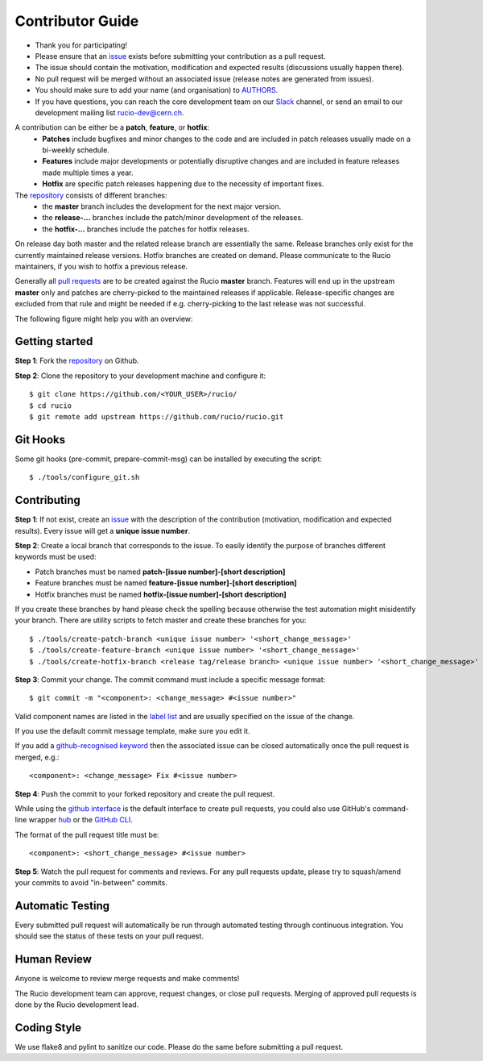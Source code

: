=================
Contributor Guide
=================

* Thank you for participating!
* Please ensure that an `issue <https://github.com/rucio/rucio/issues/new>`_ exists before submitting your contribution as a pull request.
* The issue should contain the motivation, modification and expected results (discussions usually happen there).
* No pull request will be merged without an associated issue (release notes are generated from issues).
* You should make sure to add your name (and organisation) to `AUTHORS <AUTHORS.rst>`_.
* If you have questions, you can reach the core development team on our `Slack <https://rucio.slack.com/>`_ channel, or send an email to our development mailing list `rucio-dev@cern.ch <mailto:rucio-dev@cern.ch>`_.

A contribution can be either be a **patch**, **feature**, or **hotfix**:
 * **Patches** include bugfixes and minor changes to the code and are included in patch releases usually made on a bi-weekly schedule.
 * **Features** include major developments or potentially disruptive changes and are included in feature releases made multiple times a year.
 * **Hotfix** are specific patch releases happening due to the necessity of important fixes.

The `repository <https://github.com/rucio/rucio/>`_  consists of different branches:
 * the **master** branch includes the development for the next major version.
 * the **release-…** branches include the patch/minor development of the releases.
 * the **hotfix-…** branches include the patches for hotfix releases.

On release day both master and the related release branch are essentially the same. Release branches only exist for the currently maintained release versions. Hotfix branches are created on demand. Please communicate to the Rucio maintainers, if you wish to hotfix a previous release.

Generally all `pull requests <https://github.com/rucio/rucio/pulls>`_ are to be created against the Rucio **master** branch. Features will end up in the upstream **master** only and patches are cherry-picked to the maintained releases if applicable. Release-specific changes are excluded from that rule and might be needed if e.g. cherry-picking to the last release was not successful.

The following figure might help you with an overview:

.. image:: https://raw.githubusercontent.com/rucio/rucio/master/doc/source/images/branching_strategy.svg


Getting started
---------------

**Step 1**: Fork the `repository <https://github.com/rucio/rucio/>`_ on Github.

**Step 2**: Clone the repository to your development machine and configure it::

    $ git clone https://github.com/<YOUR_USER>/rucio/
    $ cd rucio
    $ git remote add upstream https://github.com/rucio/rucio.git


Git Hooks
---------

Some git hooks (pre-commit, prepare-commit-msg) can be installed by executing the script::

    $ ./tools/configure_git.sh


Contributing
------------

**Step 1**: If not exist, create an `issue <https://github.com/rucio/rucio/issues/new>`_ with the description of the contribution (motivation, modification and expected results). Every issue will get a **unique issue number**.

**Step 2**: Create a local branch that corresponds to the issue. To easily identify the purpose of branches different keywords must be used:

* Patch branches must be named **patch-[issue number]-[short description]**
* Feature branches must be named **feature-[issue number]-[short description]**
* Hotfix branches must be named **hotfix-[issue number]-[short description]**

If you create these branches by hand please check the spelling because otherwise the test automation might misidentify your branch. There are utility scripts to fetch master and create these branches for you::

    $ ./tools/create-patch-branch <unique issue number> '<short_change_message>'
    $ ./tools/create-feature-branch <unique issue number> '<short_change_message>'
    $ ./tools/create-hotfix-branch <release tag/release branch> <unique issue number> '<short_change_message>'

**Step 3**: Commit your change. The commit command must include a specific message format::

    $ git commit -m "<component>: <change_message> #<issue number>"

Valid component names are listed in the `label list <https://github.com/rucio/rucio/labels>`_ and are usually specified on the issue of the change.

If you use the default commit message template, make sure you edit it.

If you add a `github-recognised keyword <https://help.github.com/articles/closing-issues-using-keywords/>`_ then the associated issue can be closed automatically once the pull request is merged, e.g.::

    <component>: <change_message> Fix #<issue number>

**Step 4**: Push the commit to your forked repository and create the pull request.

While using the `github interface <https://help.github.com/articles/creating-a-pull-request/>`_ is the default interface to create pull requests, you could also use GitHub's command-line wrapper `hub <https://hub.github.com>`_ or the `GitHub CLI <https://cli.github.com/>`_.

The format of the pull request title must be::

    <component>: <short_change_message> #<issue number>

**Step 5**: Watch the pull request for comments and reviews. For any pull requests update, please try to squash/amend your commits to avoid "in-between" commits.


Automatic Testing
-----------------

Every submitted pull request will automatically be run through automated testing through continuous integration. You should see the status of these tests on your pull request.


Human Review
------------

Anyone is welcome to review merge requests and make comments!

The Rucio development team can approve, request changes, or close pull requests. Merging of approved pull requests is done by the Rucio development lead.


Coding Style
------------

We use flake8 and pylint to sanitize our code. Please do the same before submitting a pull request.
